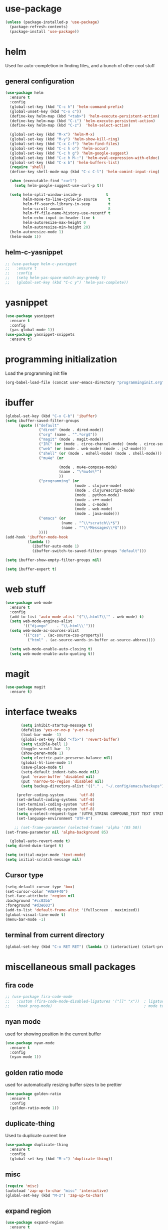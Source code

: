#+STARTUP: hideall

* use-package
#+BEGIN_SRC emacs-lisp
(unless (package-installed-p 'use-package)
  (package-refresh-contents)
  (package-install 'use-package))
#+END_SRC

* helm
Used for auto-completion in finding files, and a bunch of other cool stuff
** general configuration
#+BEGIN_SRC emacs-lisp
(use-package helm
  :ensure t
  :config
  (global-set-key (kbd "C-c h") 'helm-command-prefix)
  (global-unset-key (kbd "C-x c"))
  (define-key helm-map (kbd "<tab>") 'helm-execute-persistent-action)
  (define-key helm-map (kbd "C-i") 'helm-execute-persistent-action)
  (define-key helm-map (kbd "C-z")  'helm-select-action)

  (global-set-key (kbd "M-x") 'helm-M-x)
  (global-set-key (kbd "M-y") 'helm-show-kill-ring)
  (global-set-key (kbd "C-x C-f") 'helm-find-files)
  (global-set-key (kbd "C-c h o") 'helm-occur)
  (global-set-key (kbd "C-c h g") 'helm-google-suggest)
  (global-set-key (kbd "C-c h M-:") 'helm-eval-expression-with-eldoc)
  (global-set-key (kbd "C-x b") 'helm-buffers-list)
  (require 'shell)
  (define-key shell-mode-map (kbd "C-c C-l") 'helm-comint-input-ring)

  (when (executable-find "curl")
    (setq helm-google-suggest-use-curl-p t))

  (setq helm-split-window-inside-p           t
        helm-move-to-line-cycle-in-source     t
        helm-ff-search-library-in-sexp        t
        helm-scroll-amount                    8
        helm-ff-file-name-history-use-recentf t
        helm-echo-input-in-header-line t
        helm-autoresize-max-height 0
        helm-autoresize-min-height 20)
  (helm-autoresize-mode 1)
  (helm-mode 1))
#+END_SRC
** helm-c-yasnippet
#+BEGIN_SRC emacs-lisp
;; (use-package helm-c-yasnippet
;;   :ensure t
;;   :config
;;   (setq helm-yas-space-match-any-greedy t)
;;   (global-set-key (kbd "C-c y") 'helm-yas-complete))
#+END_SRC

* yasnippet
#+BEGIN_SRC emacs-lisp
(use-package yasnippet
  :ensure t
  :config
  (yas-global-mode 1))
(use-package yasnippet-snippets
  :ensure t)
#+END_SRC

* programming initialization
Load the programming init file
#+BEGIN_SRC emacs-lisp
(org-babel-load-file (concat user-emacs-directory "programminginit.org"))
#+END_SRC

* ibuffer
#+BEGIN_SRC emacs-lisp
(global-set-key (kbd "C-x C-b") 'ibuffer)
(setq ibuffer-saved-filter-groups
      (quote (("default"
               ("dired" (mode . dired-mode))
               ("org" (name . "^.*org$"))
               ("magit" (mode . magit-mode))
               ("IRC" (or (mode . circe-channel-mode) (mode . circe-server-mode)))
               ("web" (or (mode . web-mode) (mode . js2-mode)))
               ("shell" (or (mode . eshell-mode) (mode . shell-mode)))
               ("mu4e" (or

                        (mode . mu4e-compose-mode)
                        (name . "\*mu4e\*")
                        ))
               ("programming" (or
                               (mode . clojure-mode)
                               (mode . clojurescript-mode)
                               (mode . python-mode)
                               (mode . c++-mode)
                               (mode . c-mode)
                               (mode . web-mode)
                               (mode . java-mode)))
               ("emacs" (or
                         (name . "^\\*scratch\\*$")
                         (name . "^\\*Messages\\*$")))
               ))))
(add-hook 'ibuffer-mode-hook
          (lambda ()
            (ibuffer-auto-mode 1)
            (ibuffer-switch-to-saved-filter-groups "default")))

(setq ibuffer-show-empty-filter-groups nil)

(setq ibuffer-expert t)
#+END_SRC


* web stuff
#+BEGIN_SRC emacs-lisp
(use-package web-mode
  :ensure t
  :config
  (add-to-list 'auto-mode-alist '("\\.html?\\'" . web-mode) t)
  (setq web-mode-engines-alist
        '(("django"    . "\\.html\\'")))
  (setq web-mode-ac-sources-alist
        '(("css" . (ac-source-css-property))
          ("html" . (ac-source-words-in-buffer ac-source-abbrev))))

  (setq web-mode-enable-auto-closing t)
  (setq web-mode-enable-auto-quoting t))
#+END_SRC

* magit
#+BEGIN_SRC emacs-lisp
(use-package magit
  :ensure t)
#+END_SRC
* interface tweaks
#+BEGIN_SRC emacs-lisp
         (setq inhibit-startup-message t)
         (defalias 'yes-or-no-p 'y-or-n-p)
         (tool-bar-mode -1)
         (global-set-key (kbd "<f5>") 'revert-buffer)
         (setq visible-bell 1)
         (toggle-scroll-bar -1)
         (show-paren-mode 1)
         (setq electric-pair-preserve-balance nil)
         (global-hl-line-mode 1)
         (save-place-mode t)
         (setq-default indent-tabs-mode nil)
         (put 'erase-buffer 'disabled nil)
         (put 'narrow-to-region 'disabled nil)
         (setq backup-directory-alist '(("." . "~/.config/emacs/backups")))

       (prefer-coding-system       'utf-8)
       (set-default-coding-systems 'utf-8)
       (set-terminal-coding-system 'utf-8)
       (set-keyboard-coding-system 'utf-8)    
       (setq x-select-request-type '(UTF8_STRING COMPOUND_TEXT TEXT STRING))
       (set-language-environment "UTF-8")

      ;; (set-frame-parameter (selected-frame) 'alpha '(85 50))
  (set-frame-parameter nil 'alpha-background 85)

    (global-auto-revert-mode t)
  (setq dired-dwim-target t)

  (setq initial-major-mode 'text-mode)
  (setq initial-scratch-message nil)

#+END_SRC

** Cursor type
#+BEGIN_SRC emacs-lisp
  (setq-default cursor-type 'box)
  (set-cursor-color "#AEFF40")
  (set-face-attribute 'region nil 
  :background "#cc02bb" 
  :foreground "#d3e603")
  (add-to-list 'default-frame-alist '(fullscreen . maximized))
  (global-visual-line-mode t)
  (menu-bar-mode -1)
#+END_SRC

** terminal from current directory
#+BEGIN_SRC emacs-lisp
  (global-set-key (kbd "C-x RET RET") (lambda () (interactive) (start-process "term" "foo" "alacritty" "--working-directory" ".")))
#+END_SRC

* miscellaneous small packages  
** fira code
#+BEGIN_SRC emacs-lisp
;; (use-package fira-code-mode
;;   :custom (fira-code-mode-disabled-ligatures '("[]" "x"))  ; ligatures you don't want
;;   :hook prog-mode)                                         ; mode to enable fira-code-mode in
#+END_SRC   


** nyan mode
used for showing position in the current buffer
#+BEGIN_SRC emacs-lisp
(use-package nyan-mode
  :ensure t
  :config 
  (nyan-mode 1))
#+END_SRC

** golden ratio mode
used for automatically resizing buffer sizes to be prettier
#+BEGIN_SRC emacs-lisp
(use-package golden-ratio
  :ensure t
  :config 
  (golden-ratio-mode 1))
#+END_SRC

** duplicate-thing
Used to duplicate current line
#+BEGIN_SRC emacs-lisp
(use-package duplicate-thing
  :ensure t
  :config
  (global-set-key (kbd "M-c") 'duplicate-thing))
#+END_SRC

** misc
#+BEGIN_SRC emacs-lisp
(require 'misc)
(autoload 'zap-up-to-char "misc" 'interactive)
(global-set-key (kbd "M-z") 'zap-up-to-char)
#+END_SRC

** expand region
#+BEGIN_SRC emacs-lisp
(use-package expand-region
  :ensure t
  :config
  (global-set-key (kbd "C-=") 'er/expand-region))
(global-set-key (kbd "C-=") 'er/expand-region)
#+END_SRC

** Sudo edit
Used for editing files that need sudo privileges
#+BEGIN_SRC emacs-lisp
(use-package sudo-edit
  :ensure t)
#+END_SRC

** beacon
When cursor jumps, new cursor position is highlighted so that you dont loose the cursor
#+BEGIN_SRC emacs-lisp
(use-package beacon
  :ensure t
  :config
  (beacon-mode 1)
  (setq beacon-color "#00aa33"))
#+END_SRC

** multiple cursors
#+BEGIN_SRC emacs-lisp
  (use-package multiple-cursors
    :ensure t
    :config
    (global-set-key (kbd "C-c C-c") 'mc/edit-lines)
    (global-set-key (kbd "C->") 'mc/mark-next-like-this)
    (global-set-key (kbd "C-<") 'mc/mark-previous-like-this)
    (global-set-key (kbd "C-c C-<") 'mc/mark-all-like-this)
    (global-set-key (kbd "<C-M-mouse-1>") 'mc/add-cursor-on-click))
#+END_SRC

** which key
Used if you dont remember what the next keystroke in the command is, 
it gives you a small prompt with all possible next key strokes
#+BEGIN_SRC emacs-lisp
(use-package which-key
  :config (which-key-mode))
#+END_SRC

** ansi color
#+BEGIN_SRC emacs-lisp
(use-package ansi-color
  :ensure t
  :config
(add-hook 'shell-mode-hook 'ansi-color-for-comint-mode-on))
#+END_SRC

** uniquify
#+BEGIN_SRC emacs-lisp
(require 'uniquify)
(setq uniquify-separator "/"               ;; The separator in buffer names.
      uniquify-buffer-name-style 'forward) ;; names/in/this/style
#+END_SRC

** try
#+BEGIN_SRC emacs-lisp
(use-package try
  :ensure t)
#+END_SRC
** EasyPG (encrypting files)
#+BEGIN_SRC emacs-lisp
(require 'epa-file)
(setq epa-file-select-keys nil)
(setq epa-file-encrypt-to '("nikhilc1527@gmail.com"))
(setq epa-file-cache-passphrase-for-symmetric-encryption t)
(setq password-cache-expiry 15)
#+END_SRC

** ace-jump-mode
#+BEGIN_SRC emacs-lisp
;; (use-package avy
;;   :ensure t
;;   (global-set-key (kbd "C-c j") 'avy-goto-word-or-subword-1))
#+END_SRC

** visual-regexp
#+BEGIN_SRC emacs-lisp
    (use-package visual-regexp
    :ensure t)
#+END_SRC

** visual-regexp-steriods
#+BEGIN_SRC emacs-lisp
    (use-package visual-regexp-steroids
    :ensure t
    :config
    (global-set-key "\C-r" 'vr/select-query-replace))
#+END_SRC

** undo tree
#+BEGIN_SRC emacs-lisp
(use-package undo-tree
  :ensure t
  :config
  (global-undo-tree-mode t))
#+END_SRC

** ligatures
#+BEGIN_SRC emacs-lisp
  ;; (use-package ligature
  ;;   :load-path "~/.config/emacs/elpa/ligature/"
  ;;   :config
  ;;   ;; Enable the "www" ligature in every possible major mode
  ;;   (ligature-set-ligatures 't '("www"))
  ;;   ;; Enable traditional ligature support in eww-mode, if the
  ;;   ;; `variable-pitch' face supports it
  ;;   (ligature-set-ligatures 'eww-mode '("ff" "fi" "ffi"))
  ;;   ;; Enable all Cascadia Code ligatures in programming modes
  ;;   (ligature-set-ligatures 'prog-mode '("|||>" "<|||" "<==>" "<!--" "####" "~~>" "***" "||=" "||>"
  ;;                                        ":::" "::=" "=:=" "===" "==>" "=!=" "=>>" "=<<" "=/=" "!=="
  ;;                                        "!!." ">=>" ">>=" ">>>" ">>-" ">->" "->>" "-->" "---" "-<<"
  ;;                                        "<~~" "<~>" "<*>" "<||" "<|>" "<$>" "<==" "<=>" "<=<" "<->"
  ;;                                        "<--" "<-<" "<<=" "<<-" "<<<" "<+>" "</>" "###" "#_(" "..<"
  ;;                                        "..." "+++" "/==" "///" "_|_" "www" "&&" "^=" "~~" "~@" "~="
  ;;                                        "~>" "~-" "**" "*>" "*/" "||" "|}" "|]" "|=" "|>" "|-" "{|"
  ;;                                        "[|" "]#" "::" ":=" ":>" ":<" "$>" "==" "=>" "!=" "!!" ">:"
  ;;                                        ">=" ">>" ">-" "-~" "-|" "->" "--" "-<" "<~" "<*" "<|" "<:"
  ;;                                        "<$" "<=" "<>" "<-" "<<" "<+" "</" "#{" "#[" "#:" "#=" "#!"
  ;;                                        "##" "#(" "#?" "#_" "%%" ".=" ".-" ".." ".?" "+>" "++" "?:"
  ;;                                        "?=" "?." "??" ";;" "/*" "/=" "/>" "//" "__" "~~" "(*" "*)"
  ;;                                        "\\\\" "://"))
  ;;   ;; Enables ligature checks globally in all buffers. You can also do it
  ;;   ;; per mode with `ligature-mode'.
  ;;   (global-ligature-mode t))
#+END_SRC

** changing backspace functionality
#+BEGIN_SRC emacs-lisp
  ;; https://emacs.stackexchange.com/questions/22266/backspace-without-adding-to-kill-ring
    (defun my-delete-word (arg)
    "Delete characters forward until encountering the end of a word.
  With argument, do this that many times.
  This command does not push text to `kill-ring'."
    (interactive "p")
    (delete-region
     (point)
     (progn
       (forward-word arg)
       (point))))

  (defun my-backward-delete-word (arg)
    "Delete characters backward until encountering the beginning of a word.
  With argument, do this that many times.
  This command does not push text to `kill-ring'."
    (interactive "p")
    (my-delete-word (- arg)))

  (defun my-delete-line ()
    "Delete text from current position to end of line char.
  This command does not push text to `kill-ring'."
    (interactive)
    (delete-region
     (point)
     (progn (end-of-line 1) (point)))
    (delete-char 1))

  (defun my-delete-line-backward ()
    "Delete text between the beginning of the line to the cursor position.
  This command does not push text to `kill-ring'."
    (interactive)
    (let (p1 p2)
      (setq p1 (point))
      (beginning-of-line 1)
      (setq p2 (point))
      (delete-region p1 p2)))

  ; bind them to emacs's default shortcut keys:
  (global-set-key (kbd "C-k") 'my-delete-line)
  (global-set-key (kbd "M-d") 'my-delete-word)
  (global-set-key (kbd "<M-backspace>") 'my-backward-delete-word)

#+END_SRC

** fixmee
#+BEGIN_SRC emacs-lisp

  (use-package fixmee
  :config
(require 'button-lock)
  (global-fixmee-mode 1))

#+END_SRC

** ace jump mode
#+BEGIN_SRC emacs-lisp

      (use-package ace-jump-mode
        :bind
        ("C-c SPC" . 'ace-jump-mode))

#+END_SRC

** drag stuff
#+BEGIN_SRC emacs-lisp
        (use-package drag-stuff
          :bind
          ("C-S-F" . 'drag-stuff-right)
          ("C-S-B" . 'drag-stuff-left)
          ("C-S-P" . 'drag-stuff-up)
          ("C-S-N" . 'drag-stuff-down))

#+END_SRC

* custom made functions
Clear the buffer in eshell mode
#+BEGIN_SRC emacs-lisp
   ;; (defun save-compile-dwm ()
   ;;   (when (eq (symbol-value buffer-file-name) "/home/nikhil/.local/src/dwm/config.h")
   ;;     (start-process "make && plz make install && kill -HUP $(pgrep -u $USER \"\bdwm$\"")
   ;;     )
   ;;   )
   ;; (add-hook 'after-save-hook 'save-compile-dwm)



  ;;  (defun transparency (value)
  ;;    "Sets the transparency of the frame window. 0=transparent/100=opaque"
  ;;    (interactive "nTransparency Value 0 - 100 opaque:")
  ;;    (set-frame-parameter (selected-frame) 'alpha value))
  ;; (set-frame-parameter (selected-frame)'alpha '(90 . 90))
  ;; (add-to-list 'default-frame-alist'(alpha . (90 . 90)))

  ;;  (defun my-increase-opacity()
  ;;    (interactive)
  ;;    (let ((increase (+ 10 (car (frame-parameter nil 'alpha)))))
  ;;      (if (> increase 99)(setq increase 99))
  ;;      (set-frame-parameter (selected-frame) 'alpha (values increase 75)))
  ;;    )

  ;;  (defun my-decrease-opacity()
  ;;    (interactive)
  ;;    (let ((decrease (- (car (frame-parameter nil 'alpha)) 10)))
  ;;      (if (< decrease 20)(setq decrease 20))
  ;;      (set-frame-parameter (selected-frame) 'alpha (values decrease 75)))
  ;;    )

   ;; (global-set-key (kbd "M-") 'my-increase-opacity)
   ;; (global-set-key (kbd "M-") 'my-decrease-opacity)
   ;; (add-to-list 'default-frame-alist '(alpha 85 58))
#+END_SRC
* theme
#+BEGIN_SRC emacs-lisp
(setf custom-safe-themes t)
(use-package gruvbox-theme :ensure t)
(use-package doom-themes :ensure t)
(load-theme 'doom-one)
#+END_SRC

* mu4e

#+BEGIN_SRC emacs-lisp
  ;; (add-to-list 'load-path "~/.config/emacs/mu4e")
  ;; (require 'mu4e)
  ;; (require 'org-mu4e)
#+END_SRC

* org-roam

#+BEGIN_SRC emacs-lisp
  (use-package org-roam
    :ensure t
    :init
    (setq org-roam-v2-ack t)
    (setq org-roam-completion-everywhere t)
    :custom
    (org-roam-directory "~/MyFiles/Nikhil/org-roam-files")
    :bind (
         ("C-c n l" . org-roam-buffer-toggle)
         ("C-c n f" . org-roam-node-find)
         ("C-c n i" . org-roam-node-insert)
         :map org-mode-map
         ("C-M-i" . completion-at-point))
    :config
    (org-roam-setup))
#+END_SRC

* org journal
#+BEGIN_SRC emacs-lisp
(use-package org-journal)
#+END_SRC
